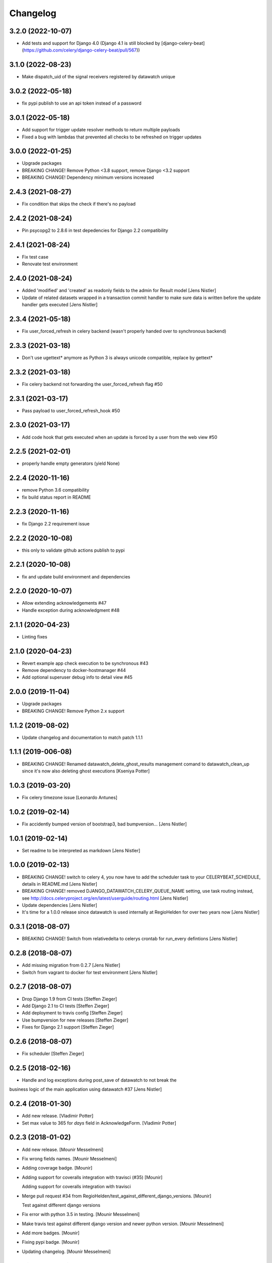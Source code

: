 Changelog
=========

3.2.0 (2022-10-07)
------------------

- Add tests and support for Django 4.0 (Django 4.1 is still blocked by [django-celery-beat](https://github.com/celery/django-celery-beat/pull/567))

3.1.0 (2022-08-23)
------------------

- Make dispatch_uid of the signal receivers registered by datawatch unique

3.0.2 (2022-05-18)
------------------

- fix pypi publish to use an api token instead of a password

3.0.1 (2022-05-18)
------------------

- Add support for trigger update resolver methods to return multiple payloads
- Fixed a bug with lambdas that prevented all checks to be refreshed on trigger updates

3.0.0 (2022-01-25)
------------------

- Upgrade packages
- BREAKING CHANGE! Remove Python <3.8 support, remove Django <3.2 support
- BREAKING CHANGE! Dependency minimum versions increased

2.4.3 (2021-08-27)
------------------
- Fix condition that skips the check if there's no payload

2.4.2 (2021-08-24)
------------------
- Pin psycopg2 to 2.8.6 in test depedencies for Django 2.2 compatibility

2.4.1 (2021-08-24)
------------------
- Fix test case
- Renovate test environment

2.4.0 (2021-08-24)
------------------
- Added 'modified' and 'created' as readonly fields to the admin for Result model [Jens Nistler]
- Update of related datasets wrapped in a transaction commit handler to make sure data is written before the update handler gets executed [Jens Nistler]

2.3.4 (2021-05-18)
------------------

- Fix user_forced_refresh in celery backend (wasn't properly handed over to synchronous backend)

2.3.3 (2021-03-18)
------------------

- Don't use ugettext* anymore as Python 3 is always unicode compatible, replace by gettext*

2.3.2 (2021-03-18)
------------------

- Fix celery backend not forwarding the user_forced_refresh flag #50

2.3.1 (2021-03-17)
------------------

- Pass payload to user_forced_refresh_hook #50

2.3.0 (2021-03-17)
------------------

- Add code hook that gets executed when an update is forced by a user from the web view #50

2.2.5 (2021-02-01)
------------------

- properly handle empty generators (yield None)

2.2.4 (2020-11-16)
------------------

- remove Python 3.6 compatibility
- fix build status report in README

2.2.3 (2020-11-16)
------------------

- fix Django 2.2 requirement issue

2.2.2 (2020-10-08)
------------------

- this only to validate github actions publish to pypi

2.2.1 (2020-10-08)
------------------

- fix and update build environment and dependencies

2.2.0 (2020-10-07)
------------------

- Allow extending acknowledgements #47
- Handle exception during acknowledgment #48

2.1.1 (2020-04-23)
------------------

- Linting fixes

2.1.0 (2020-04-23)
------------------

- Revert example app check execution to be synchronous #43
- Remove dependency to docker-hostmanager #44
- Add optional superuser debug info to detail view #45

2.0.0 (2019-11-04)
------------------

- Upgrade packages
- BREAKING CHANGE! Remove Python 2.x support

1.1.2 (2019-08-02)
------------------

- Update changelog and documentation to match patch 1.1.1

1.1.1 (2019-006-08)
------------------

- BREAKING CHANGE! Renamed datawatch_delete_ghost_results management comand to datawatch_clean_up since it's now also deleting ghost executions [Kseniya Potter]

1.0.3 (2019-03-20)
------------------

- Fix celery timezone issue [Leonardo Antunes]

1.0.2 (2019-02-14)
------------------

- Fix accidently bumped version of bootstrap3, bad bumpversion... [Jens Nistler]


1.0.1 (2019-02-14)
------------------

- Set readme to be interpreted as markdown [Jens Nistler]


1.0.0 (2019-02-13)
------------------

- BREAKING CHANGE! switch to celery 4, you now have to add the scheduler task to your CELERYBEAT_SCHEDULE, details in README.md [Jens Nistler]
- BREAKING CHANGE! removed DJANGO_DATAWATCH_CELERY_QUEUE_NAME setting, use task routing instead, see http://docs.celeryproject.org/en/latest/userguide/routing.html [Jens Nistler]
- Update dependencies [Jens Nistler]
- It's time for a 1.0.0 release since datawatch is used internally at RegioHelden for over two years now [Jens Nistler]


0.3.1 (2018-08-07)
------------------

- BREAKING CHANGE! Switch from relativedelta to celerys crontab for run_every defintions [Jens Nistler]


0.2.8 (2018-08-07)
------------------
- Add missing migration from 0.2.7 [Jens Nistler]
- Switch from vagrant to docker for test environment [Jens Nistler]


0.2.7 (2018-08-07)
------------------
- Drop Django 1.9 from CI tests [Steffen Zieger]
- Add Django 2.1 to CI tests [Steffen Zieger]
- Add deployment to travis config [Steffen Zieger]
- Use bumpversion for new releases [Steffen Zieger]
- Fixes for Django 2.1 support [Steffen Zieger]


0.2.6 (2018-08-07)
------------------
- Fix scheduler [Steffen Zieger]


0.2.5 (2018-02-16)
------------------
- Handle and log exceptions during post_save of datawatch to not break the
business logic of the main application using datawatch #37 [Jens Nistler]


0.2.4 (2018-01-30)
------------------
- Add new release. [Vladimir Potter]
- Set max value to 365 for `days` field in AcknowledgeForm. [Vladimir Potter]


0.2.3 (2018-01-02)
------------------
- Add new release. [Mounir Messelmeni]
- Fix wrong fields names. [Mounir Messelmeni]
- Adding coverage badge. [Mounir]
- Adding support for coveralls integration with travisci (#35) [Mounir]

  Adding support for coveralls integration with travisci
- Merge pull request #34 from
  RegioHelden/test_against_different_django_versions. [Mounir]

  Test against different django versions
- Fix error with python 3.5 in testing. [Mounir Messelmeni]
- Make travis test against different django version and newer python
  version. [Mounir Messelmeni]
- Add more badges. [Mounir]
- Fixing pypi badge. [Mounir]
- Updating changelog. [Mounir Messelmeni]


0.2.1 (2017-02-23)
------------------
- Adding new release. [Mounir Messelmeni]
- Adding slug and group filtering for results. [Mounir Messelmeni]
- Removing django-braces dependency and use builtin Django mixins.
  [Mounir Messelmeni]
- Updating changelog. [Mounir]
- Adding changelog. [Mounir]
- Adding missing vagrant plugins. [Mounir]
- Fix broken example for datetime. [Mounir]
- Test on python 3.4 as used in the vm. [Jens Nistler]
- Update translations, refs #27. [Jens Nistler]


0.2.0 (2016-11-21)
------------------
- Remove all wordings of monitoring and replace by datawatch, fixes #27.
  [Jens Nistler]
- Make all checks model based, refs #26. [Jens Nistler]
- Catch does not exist for deleted models, refs #26. [Jens Nistler]
- Delete results of deleted model instances, closes #26. [Jens Nistler]
- Fix celery refresh task, fixes #25. [Jens Nistler]
- Support batch refreshing check results, release 0.1.21, fixes #25.
  [Jens Nistler]
- Release 0.1.20. [Jens Nistler]
- Redirect to index instead of 404 if check result does not exist
  (anymore), fixes #24. [Jens Nistler]
- Use synchronous backend in example app, fixes #23. [Jens Nistler]
- Extend run command to support running a single check, release 0.1.19,
  fixes #22. [Jens Nistler]
- Add command to list all registered checks, refs #22. [Jens Nistler]
- Format description and result data, closes #21. [Jens Nistler]


0.1.18 (2016-10-25)
-------------------
- Change config, add tests for trigger_update deactivation, refs #8.
  [Jens Nistler]
- Release 0.1.17, refs #20. [Jens Nistler]
- Fix scheduler, add tests for scheduler, refs #20. [Jens Nistler]
- Use scheduler to run periodic celery task, release 0.1.16, fixes #20.
  [Jens Nistler]
- Document settings. [Jens Nistler]
- Release 0.1.15. [Jens Nistler]
- Disable post save signal during tests and option to force it, fixes
  #19. [Jens Nistler]
- Reset migrations to prevent issues with renamed model, closes #18.
  [Jens Nistler]
- Update README.md. [Jens Nistler]
- Allow skipping checks and deleting results, closes #17. [Jens Nistler]
- Make generate function optional, closes #16. [Jens Nistler]
- Update post_save handler, refs #15. [Jens Nistler]
- Hide config link if no config defined, fixes #12. [Jens Nistler]


0.1.11 (2016-09-30)
-------------------
- Release 0.1.11. [Bogdan Radko]
- Release 0.1.10. [Bogdan Radko]
- Scheduler needs to run on check instances. [shofinetz]

  Received error:
- Fix 'acknowledge' permission naming. [shofinetz]

  Use the permission defined in the Result class
- Set default for jsonfield to not clash with older django extension
  versions, release 0.1.9. [Jens Nistler]
- Release 0.1.8. [Jens Nistler]
- Run scheduler every minute. [Jens Nistler]
- Execution backends extracted, fixes #2. [Jens Nistler]
- Update badges in readme. [Jens Nistler]
- Add python3 virtualenv, fix unittests for python3, refs #8. [Jens
  Nistler]
- Update travis ci database usage, refs #8. [Jens Nistler]
- Update readme. [Jens Nistler]
- Fix travis ci badge, refs #8. [Jens Nistler]
- Run tests on travis ci, refs #8. [Jens Nistler]
- Add integration test to check if all required methods are implemented
  on user defined checks, refs #8. [Jens Nistler]
- Optionally limit maximum days to acknowledge per check, fixes #9.
  [Jens Nistler]
- Add check select to dashboard filter form, fixes #7. [Jens Nistler]
- Handle permissions and check them in the template, fixes #1. [Jens
  Nistler]
- Adjust documentation for check response class, refs #10. [Jens
  Nistler]
- Return response object from check, refs #10. [Jens Nistler]
- Fix session form handling, bump to 0.1.7. [Jens Nistler]
- Added not committed files for ghost results deletion. [Bogdan Radko]
- Release 0.1.6. [Jens Nistler]


0.1.6 (2016-09-04)
------------------
- Use filtered queryset to calculate stats, allow blank on nullable
  fields. [Jens Nistler]
- Added manage.py command to delete ghost results. [Bogdan Radko]


0.1.5 (2016-09-04)
------------------
- Release 0.1.5. [Jens Nistler]
- Remember dashboard form data in session. [Jens Nistler]
- Rename model "Check" to "Result" [Bogdan Radko]
- Updated readme file. Scheduler is now able to run checks with not
  defined 'run_every' attribute. [Bogdan Radko]


0.1.4 (2016-09-04)
------------------
- Rename danger to critical, fix scheduler, include django-bootstrap in
  bundle to fix the default templates. [Jens Nistler]
- Changed message text at example/dashboard.html when there are no
  checks found. [Bogdan Radko]
- Added anchors to example/dashboard.html. [Bogdan Radko]


0.1.3 (2016-09-04)
------------------
- Include templates and locales in bundle. [Jens Nistler]


0.1.2 (2016-09-04)
------------------
- Include subpackages in bundle. [Jens Nistler]


0.1.1 (2016-09-04)
------------------
- Release 0.1.1. [Jens Nistler]
- Added settings functionality. Added "QUEUE_NAME" default setting.
  BaseCheck.handle method refactoring. [Bogdan Radko]
- Add pypi badge to readme. [Jens Nistler]
- Add execution scheduler. [Jens Nistler]
- Improve example dataset. [Jens Nistler]


0.1.0 (2016-09-04)
------------------
- Rename application to django_datawatch. [Jens Nistler]
- Update setup.cfg. [Jens Nistler]
- Add monitoring and example app. [Jens Nistler]
- Preparing for PyPI. Vagrant setup for development. [Bogdan Radko]




